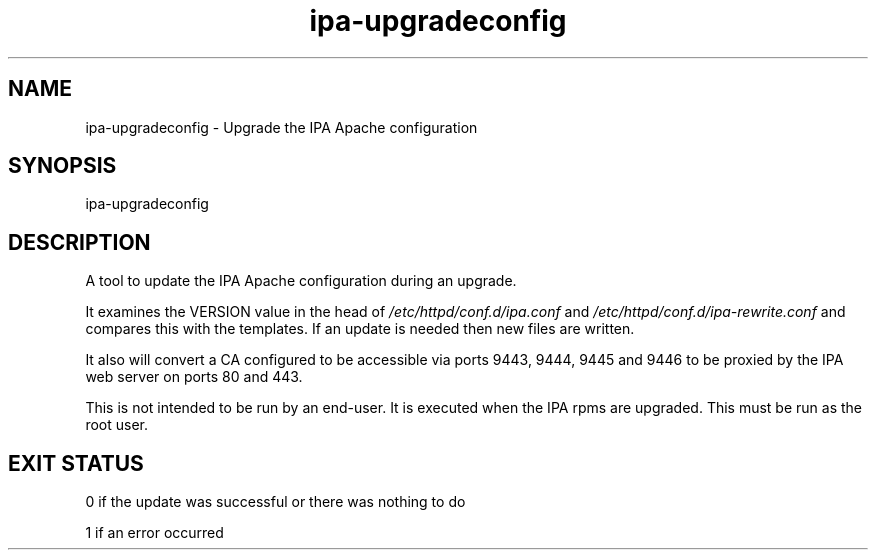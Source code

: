 .\" A man page for ipa-upgradeconfig
.\" Copyright (C) 2010 Red Hat, Inc.
.\" 
.\" This program is free software; you can redistribute it and/or modify
.\" it under the terms of the GNU General Public License as published by
.\" the Free Software Foundation, either version 3 of the License, or
.\" (at your option) any later version.
.\" 
.\" This program is distributed in the hope that it will be useful, but
.\" WITHOUT ANY WARRANTY; without even the implied warranty of
.\" MERCHANTABILITY or FITNESS FOR A PARTICULAR PURPOSE.  See the GNU
.\" General Public License for more details.
.\" 
.\" You should have received a copy of the GNU General Public License
.\" along with this program.  If not, see <http://www.gnu.org/licenses/>.
.\" 
.\" Author: Rob Crittenden <rcritten@redhat.com>
.\" 
.TH "ipa-upgradeconfig" "8" "Sep 9 2010" "freeipa" ""
.SH "NAME"
ipa\-upgradeconfig \- Upgrade the IPA Apache configuration
.SH "SYNOPSIS"
ipa\-upgradeconfig
.SH "DESCRIPTION"
A tool to update the IPA Apache configuration during an upgrade.

It examines the VERSION value in the head of \fI/etc/httpd/conf.d/ipa.conf\fR and \fI/etc/httpd/conf.d/ipa\-rewrite.conf\fR and compares this with the templates. If an update is needed then new files are written.

It also will convert a CA configured to be accessible via ports 9443, 9444, 9445 and 9446 to be proxied by the IPA web server on ports 80 and 443.

This is not intended to be run by an end\-user. It is executed when the IPA rpms are upgraded. This must be run as the root user.
.SH "EXIT STATUS"
0 if the update was successful or there was nothing to do

1 if an error occurred
